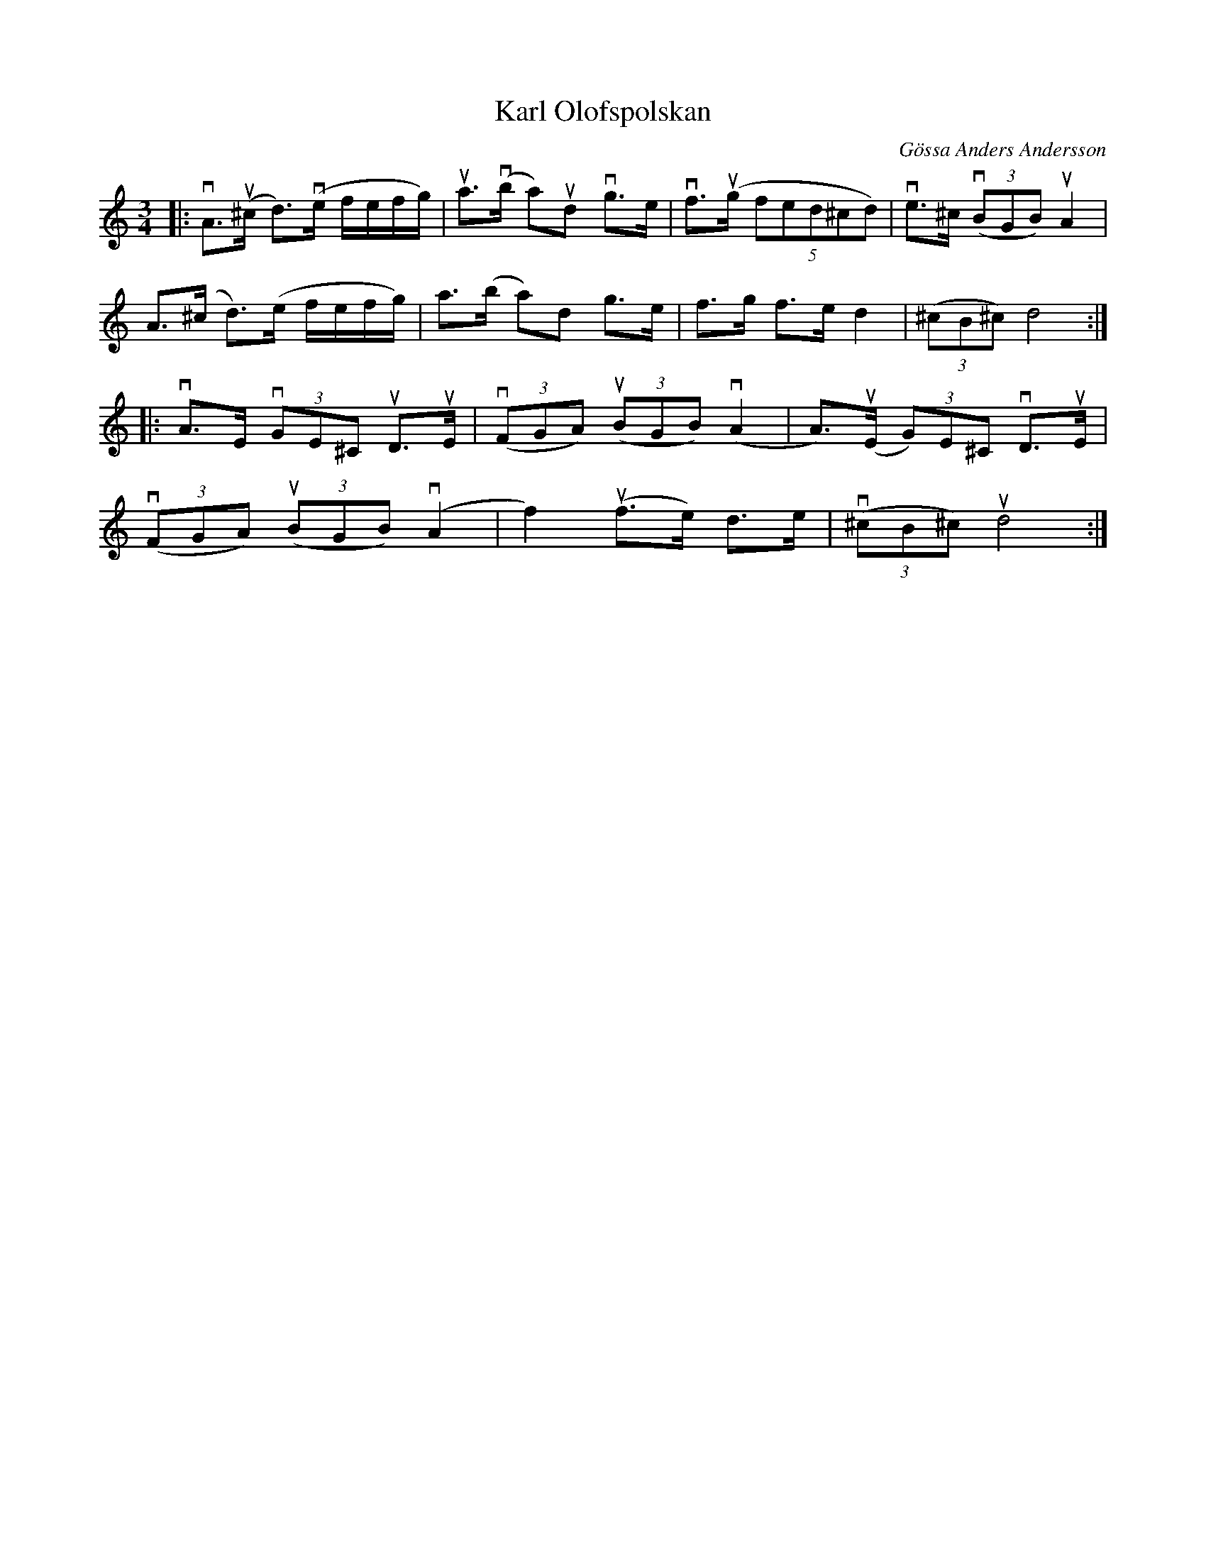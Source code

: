 %%abc-charset utf-8

X:1
T: Karl Olofspolskan
C: Gössa Anders Andersson
R: Polska
S: Utlärd av Björn Ståbi
Z: Karin Arén
M: 3/4
L: 1/8
K: Am
|: vA>u(^c d)>(ve f/e/f/g/) | ua>v(b a)ud vg>e | vf>u(g (5fed^cd) | ve>^c (3v(BGB) uA2 | 
A>(^c d)>(e f/e/f/g/) | a>(b a)d g>e | f>g f>e d2 | (3(^cB^c) d4 :|:
vA>E v(3GE^C uD>uE | (3v(FGA) (3u(BGB) v(A2 |A)>(uE (3G)E^C vD>uE |
(3v(FGA) (3u(BGB) v(A2 | f2) u(f>e) d>e | (3(v^cB^c) ud4 :|


